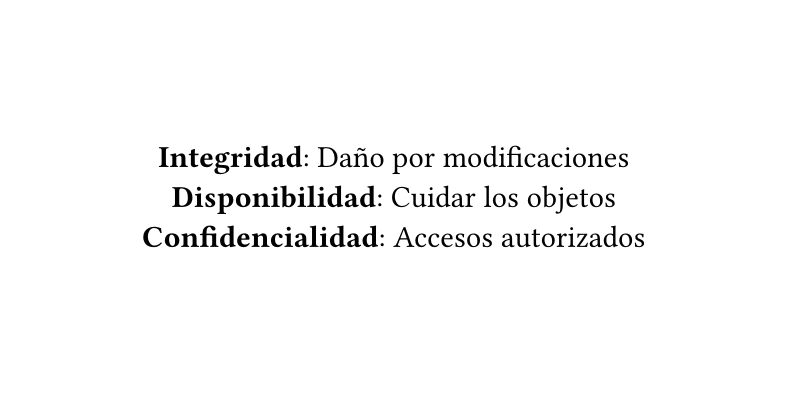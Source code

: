 #set page(height: 5cm, width: 10cm)
#set align(center + horizon)

*Integridad*: Daño por modificaciones\
*Disponibilidad*: Cuidar los objetos\
*Confidencialidad*: Accesos autorizados
#pagebreak()

*Session Hijacking*: Consigue identificador de sesión activa
#pagebreak()

#align(left + horizon)[
- *Fuerza bruta*: [Contra larga]
- *Sniffing*: [Usar SSL] Sniffer en la red
- *Propagación URL*: [No pasar info en URL]
]
#pagebreak()

#align(left + horizon)[
- *RServidor compartido*: [Aislar]
- *XSS*: [noXSS.js] Roba cuck
- *Inject SQL*: [Sanitizar]
]
#pagebreak()

/*


    1.- Nombre de usuario/password en blanco, por defecto o débil.
        Evitar tener pares de usuario/password como sa/1234, ésta es la primera línea de defensa. Es importante hacer revisiones periódicas de credenciales.

    2.- Preferencia de privilegios de usuario por privilegios de grupo.
        Garantizar que los privilegios no se les den a los usuarios por asignación directa, en cambio, sino en grupos, de esta forma al eliminar al usuario del grupo no quedan derechos ocultos u olvidados asignados con anterioridad.

    3.- Características de base de datos innecesariamente habilitadas.
        Se recomienda buscar los paquetes que no utilizan y desactivarlos, esto no sólo reduce los riesgos de ataques del tipo zero-day, sino que también simplifica la gestión de parches.

    4.- Configuración de seguridad ineficiente.
        Es necesario buscar y desactivar aquellas configuraciones inseguras que podrían estar activadas por defecto para         mayor comodidad de los DBA o desarrolladores de aplicaciones. Las configuraciones de bases de datos en producción y desarrollo deben ser radicalmente diferentes.

 


*/

```sql
DELIMITER //
CREATE [OR REPLACE]
    TRIGGER [IF NOT EXISTS] <name> <when> <event>
    ON tbl_name FOR EACH ROW BEGIN
        -- Contenido
    END; //
DELIMITER ;
```
#pagebreak()


```sql
DELIMITER //
CREATE TRIGGER log_uupdate BEFORE INSERT
    ON users FOR EACH ROW BEGIN
        -- Contenido
    END; //
DELIMITER ;
```
#pagebreak()

```sql
DROP TABLE IF EXISTS log_test;
CREATE TABLE IF NOT EXISTS log_test(
	id INT PRIMARY KEY AUTO_INCREMENT,
    hora TIMESTAMP DEFAULT(NOW()),
    mensaje VARCHAR(100)
)
```
#pagebreak()

```sql
INSERT [IGNORE] [INTO] tbl_name [PARTITION (partition_list)]
{VALUES | VALUE} ({expr | DEFAULT},...),(...),...
```
#pagebreak()

```sql
DELIMITER //
CREATE TRIGGER log_change AFTER UPDATE 
	ON employees FOR EACH ROW 
    BEGIN
		INSERT INTO log_test (mensaje) VALUE ("");
	END; //
DELIMITER ;
```
